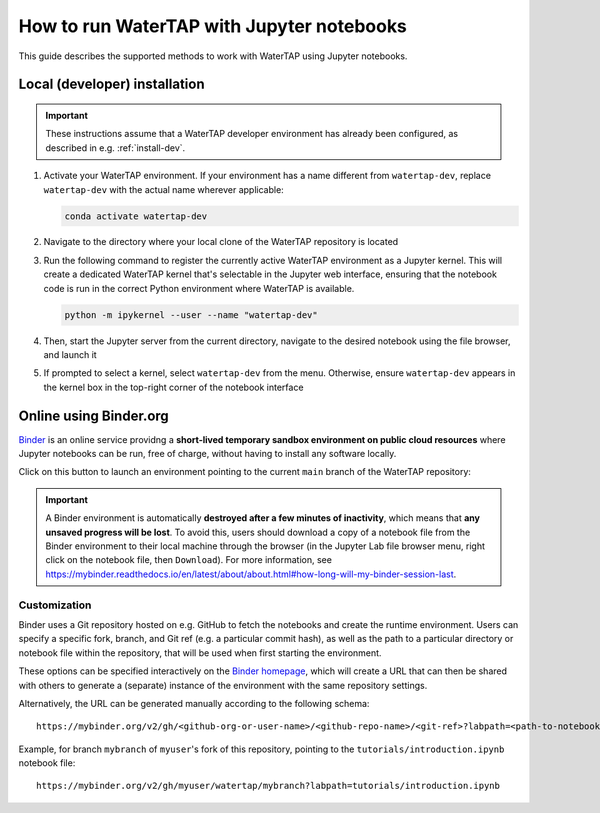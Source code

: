 .. _notebooks:

How to run WaterTAP with Jupyter notebooks
==========================================

This guide describes the supported methods to work with WaterTAP using Jupyter notebooks.

Local (developer) installation
------------------------------

.. important:: These instructions assume that a WaterTAP developer environment has already been configured, as described in e.g. :ref:`install-dev`.

#. Activate your WaterTAP environment. If your environment has a name different from ``watertap-dev``, replace ``watertap-dev`` with the actual name wherever applicable:

   .. code-block:: shell

      conda activate watertap-dev

#. Navigate to the directory where your local clone of the WaterTAP repository is located

#. Run the following command to register the currently active WaterTAP environment as a Jupyter kernel. This will create a dedicated WaterTAP kernel that's selectable in the Jupyter web interface, ensuring that the notebook code is run in the correct Python environment where WaterTAP is available.

   .. code-block:: shell

      python -m ipykernel --user --name "watertap-dev"

#. Then, start the Jupyter server from the current directory, navigate to the desired notebook using the file browser, and launch it

#. If prompted to select a kernel, select ``watertap-dev`` from the menu. Otherwise, ensure ``watertap-dev`` appears in the kernel box in the top-right corner of the notebook interface

.. _noteboks-online:

Online using Binder.org
-----------------------

`Binder <https://mybinder.org>`_ is an online service providng a **short-lived temporary sandbox environment on public cloud resources** where Jupyter notebooks can be run, free of charge, without having to install any software locally.

Click on this button to launch an environment pointing to the current ``main`` branch of the WaterTAP repository:

.. image:: https://mybinder.org/badge_logo.svg
 :target: https://mybinder.org/v2/gh/watertap-org/watertap/main?labpath=tutorials%2Fintroduction.ipynb

.. important::

   A Binder environment is automatically **destroyed after a few minutes of inactivity**, which means that **any unsaved progress will be lost**. To avoid this, users should download a copy of a notebook file from the Binder environment to their local machine through the browser (in the Jupyter Lab file browser menu, right click on the notebook file, then ``Download``). For more information, see https://mybinder.readthedocs.io/en/latest/about/about.html#how-long-will-my-binder-session-last.

Customization
^^^^^^^^^^^^^

Binder uses a Git repository hosted on e.g. GitHub to fetch the notebooks and create the runtime environment.
Users can specify a specific fork, branch, and Git ref (e.g. a particular commit hash), as well as the path to a particular directory or notebook file within the repository, that will be used
when first starting the environment.

These options can be specified interactively on the `Binder homepage <https://mybinder.org/>`_, which will create a URL that can then be shared with others to generate a (separate) instance of the environment with the same repository settings.

Alternatively, the URL can be generated manually according to the following schema::

   https://mybinder.org/v2/gh/<github-org-or-user-name>/<github-repo-name>/<git-ref>?labpath=<path-to-notebook>

Example, for branch ``mybranch`` of ``myuser``'s fork of this repository, pointing to the ``tutorials/introduction.ipynb`` notebook file::

   https://mybinder.org/v2/gh/myuser/watertap/mybranch?labpath=tutorials/introduction.ipynb
